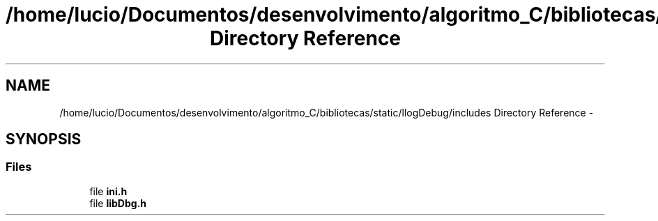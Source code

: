 .TH "/home/lucio/Documentos/desenvolvimento/algoritmo_C/bibliotecas/static/llogDebug/includes Directory Reference" 3 "Sun Mar 19 2017" "Version 1.0.00" "Library Debug" \" -*- nroff -*-
.ad l
.nh
.SH NAME
/home/lucio/Documentos/desenvolvimento/algoritmo_C/bibliotecas/static/llogDebug/includes Directory Reference \- 
.SH SYNOPSIS
.br
.PP
.SS "Files"

.in +1c
.ti -1c
.RI "file \fBini\&.h\fP"
.br
.ti -1c
.RI "file \fBlibDbg\&.h\fP"
.br
.in -1c
